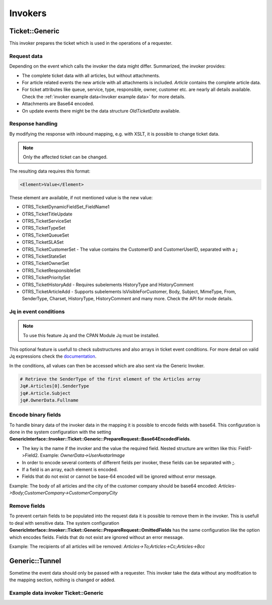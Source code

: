 Invokers
########
.. _PageNavigation admin_webservices_invoker_index:

Ticket::Generic
****************

This invoker prepares the ticket which is used in the operations of a requester.

Request data
============
Depending on the event which calls the invoker the data might differ.
Summarized, the invoker provides:

- The complete ticket data with all articles, but without attachments.
- For article related events the new article with all attachments is included. `Article` contains the complete article data.
- For ticket attributes like queue, service, type, responsible, owner, customer etc. are nearly all details available. Check the :ref:`invoker example data<Invoker example data>` for more details.
- Attachments are Base64 encoded.
- On update events there might be the data structure `OldTicketData` available.


Response handling
=================

By modifying the response with inbound mapping, e.g. with XSLT, it is possible to change ticket data.

.. note:: Only the affected ticket can be changed.

The resulting data requires this format:

.. code-block:: XML

  <Element>Value</Element>

..

These element are available, if not mentioned value is the new value:

- OTRS_TicketDynamicFieldSet_FieldName1
- OTRS_TicketTitleUpdate
- OTRS_TicketServiceSet
- OTRS_TicketTypeSet
- OTRS_TicketQueueSet
- OTRS_TicketSLASet
- OTRS_TicketCustomerSet - The value contains the CustomerID and CustomerUserID, separated with a **;**
- OTRS_TicketStateSet
- OTRS_TicketOwnerSet
- OTRS_TicketResponsibleSet
- OTRS_TicketPrioritySet
- OTRS_TicketHistoryAdd - Requires subelements HistoryType and HistoryComment
- OTRS_TicketArticleAdd - Supports subelements IsVisibleForCustomer, Body, Subject, MimeType, From, SenderType, Charset, HistoryType, HistoryComment and many more. Check the API for mode details.


.. code-block:: XML
	:caption: Updating the ticket title with the response body:

	<?xml version="1.0" encoding="UTF-8"?>
	<xsl:transform version="1.0" xmlns:xsl="http://www.w3.org/1999/XSL/Transform"
					xmlns:date="http://exslt.org/dates-and-times" 
					extension-element-prefixes="date">
    	<xsl:output method="xml" encoding="utf-8" indent="yes"/>
    	<xsl:template match="RootElement">
        	<xsl:copy>
            	<OTRS_TicketTitleUpdate>The title is "<xsl:value-of select="//Body" />"</OTRS_TicketTitleUpdate>
        	</xsl:copy>
    	</xsl:template>
	</xsl:transform>
.. 

.. code-block:: XML
	:caption: Add an entry to the ticket history:

	<?xml version="1.0" encoding="UTF-8"?>
	<xsl:transform version="1.0" xmlns:xsl="http://www.w3.org/1999/XSL/Transform"
					xmlns:date="http://exslt.org/dates-and-times"
					extension-element-prefixes="date">
    	<xsl:output method="xml" encoding="utf-8" indent="yes"/>
    	<xsl:template match="RootElement">
        	<xsl:copy>
            	<OTRS_TicketHistoryAdd>
              		<HistoryType>Misc</HistoryType>
              		<HistoryComment>Request successful send</HistoryComment>
            	</OTRS_TicketHistoryAdd>
        	</xsl:copy>
    	</xsl:template>
	</xsl:transform>

..

Jq in event conditions
======================

.. note:: To use this feature Jq and the CPAN Module Jq must be installed.

.. code-block:: shell
	:caption: Example installation for Debian

	sudo apt-get install jq
	sudo cpan Jq
..

This optional feature is usefull to check substructures and also arrays in ticket event conditions. For more detail on valid Jq expressions check the `documentation <https://stedolan.github.io/jq/>`_.

In the conditions, all values can then be accessed which are also sent via the Generic Invoker.

.. code-block:: none

	# Retrieve the SenderType of the first element of the Articles array
	Jq#.Articles[0].SenderType
	jq#.Article.Subject
	jq#.OwnerData.Fullname

.. image:: images/webservice_Jq-Condition.png
         :width: 100%
         :alt: Example Jq condition

Encode binary fields
====================

To handle binary data of the invoker data in the mapping it is possible to encode fields with base64. This configuration is done in the system configuration with the setting **GenericInterface::Invoker::Ticket::Generic::PrepareRequest::Base64EncodedFields**.

- The key is the name if the invoker and the value the required field. Nested structure are written like this: Field1->Field2. Example: `OwnerData->UserAvatarImage`
- In order to encode several contents of different fields per invoker, these fields can be separated with **;**.
- If a field is an array, each element is encoded.
- Fields that do not exist or cannot be base-64 encoded will be ignored without error message.

Example: The body of all articles and the city of the customer company should be base64 encoded:
`Articles->Body;CustomerCompany->CustomerCompanyCity`

.. _Remove fields in ticket invoker:

Remove fields
==============

To prevent certain fields to be populated into the request data it is possible to remove them in the invoker. This is usefull to deal with sensitive data. The system configuration **GenericInterface::Invoker::Ticket::Generic::PrepareRequest::OmittedFields** has the same configuration like the option which encodes fields. Fields that do not exist are ignored without an error message.

Example: The recipients of all articles will be removed:
`Articles->To;Articles->Cc;Articles->Bcc`

Generic::Tunnel
***************

Sometime the event data should only be passed with a requester. This invoker take the data without any modifcation to the mapping section, nothing is changed or added.

.. _Invoker example data:

Example data invoker Ticket::Generic
=====================================

.. code-block:: JSON
	:caption: Invoker data before outbound mapping
	:name: Invoker data before outbound mapping

	{
	  "Event": {
	    "OldTicketData": {
	      "Age": 75446,
	      "PriorityID": 3,
	      "ServiceID": "",
	      "Type": "Unclassified",
	      "Responsible": "root@localhost",
	      "StateID": 6,
	      "ResponsibleID": 1,
	      "ChangeBy": 2,
	      "EscalationTime": 0,
	      "OwnerID": 1,
	      "Changed": "2021-08-03 11:56:34",
	      "RealTillTimeNotUsed": 1628070960,
	      "GroupID": 1,
	      "Owner": "root@localhost",
	      "CustomerID": "Znuny GmbH",
	      "TypeID": 1,
	      "Created": "2021-08-02 14:59:16",
	      "Priority": "3 normal",
	      "UntilTime": 86358,
	      "EscalationUpdateTime": 0,
	      "QueueID": 2,
	      "Queue": "Raw",
	      "State": "pending reminder",
	      "Title": "Znuny says hi!",
	      "CreateBy": 1,
	      "TicketID": 1,
	      "StateType": "pending reminder",
	      "UnlockTimeout": 0,
	      "EscalationResponseTime": 0,
	      "EscalationSolutionTime": 0,
	      "LockID": 1,
	      "ArchiveFlag": "n",
	      "TicketNumber": "2021012710123456",
	      "Lock": "unlock",
	      "SLAID": "",
	      "CustomerUserID": "MM"
	    },
	    "Event": "TicketStateUpdate",
	    "TicketID": "1"
	  },
	  "Ticket": {
	    "Age": 75447,
	    "PriorityID": 3,
	    "QueueData": {
	      "ValidID": 1,
	      "FollowUpLock": 0,
	      "RealName": "Znuny System",
	      "QueueID": 2,
	      "FirstResponseNotify": null,
	      "UpdateTime": null,
	      "Email": "example@test.znuny.org",
	      "ChangeTime": "2021-08-02 14:59:15",
	      "UnlockTimeout": 0,
	      "Calendar": "",
	      "CreateTime": "2021-08-02 14:59:15",
	      "Comment": "All default incoming tickets.",
	      "UpdateNotify": null,
	      "DefaultSignKey": null,
	      "GroupID": 1,
	      "SolutionTime": null,
	      "SolutionNotify": null,
	      "SystemAddressID": 1,
	      "FollowUpID": 1,
	      "SalutationID": 1,
	      "Name": "Raw",
	      "SignatureID": 1,
	      "FirstResponseTime": null
	    },
	    "ServiceID": "",
	    "TypeData": {
	      "ChangeBy": 1,
	      "ChangeTime": "2021-08-02 14:59:15",
	      "ID": 1,
	      "ValidID": 1,
	      "CreateTime": "2021-08-02 14:59:15",
	      "CreateBy": 1,
	      "Name": "Unclassified"
	    },
	    "Type": "Unclassified",
	    "Responsible": "root@localhost",
	    "StateID": 4,
	    "ServiceData": {},
	    "ResponsibleID": 1,
	    "ChangeBy": 2,
	    "ResponsibleData": {
	      "ValidID": 1,
	      "UserRefreshTime": "0",
	      "UserEmail": "root@localhost",
	      "UserID": 1,
	      "UserTicketOverviewSmallPageShown": "25",
	      "UserCreateNextMask": "",
	      "UserFirstname": "Admin",
	      "UserTitle": null,
	      "UserLastname": "OTRS",
	      "AdminCommunicationLogPageShown": "25",
	      "ChangeTime": "2021-08-02 14:59:14",
	      "UserTicketOverviewMediumPageShown": "20",
	      "CreateTime": "2021-08-02 14:59:14",
	      "UserTicketOverviewPreviewPageShown": "15",
	      "UserLastViewsPosition": "Avatar",
	      "UserLogin": "root@localhost",
	      "UserFullname": "Admin OTRS",
	      "UserLoginFailed": "0",
	      "UserLastLoginTimestamp": "2021-08-03 08:35:17",
	      "UserLastLogin": "1627972517",
	      "UserLastViewsLimit": "5",
	      "AdminDynamicFieldsOverviewPageShown": "25"
	    },
	    "EscalationTime": 0,
	    "OwnerID": 1,
	    "Changed": "2021-08-03 11:56:42",
	    "RealTillTimeNotUsed": 0,
	    "DynamicField_ProcessManagementActivityID": null,
	    "OwnerData": {
	      "ValidID": 1,
	      "UserRefreshTime": "0",
	      "UserEmail": "root@localhost",
	      "UserID": 1,
	      "UserTicketOverviewSmallPageShown": "25",
	      "UserCreateNextMask": "",
	      "UserFirstname": "Admin",
	      "UserTitle": null,
	      "UserLastname": "OTRS",
	      "AdminCommunicationLogPageShown": "25",
	      "ChangeTime": "2021-08-02 14:59:14",
	      "UserTicketOverviewMediumPageShown": "20",
	      "CreateTime": "2021-08-02 14:59:14",
	      "UserTicketOverviewPreviewPageShown": "15",
	      "UserLastViewsPosition": "Avatar",
	      "UserLogin": "root@localhost",
	      "UserFullname": "Admin OTRS",
	      "UserLoginFailed": "0",
	      "UserLastLoginTimestamp": "2021-08-03 08:35:17",
	      "UserLastLogin": "1627972517",
	      "UserLastViewsLimit": "5",
	      "AdminDynamicFieldsOverviewPageShown": "25"
	    },
	    "GroupID": 1,
	    "Owner": "root@localhost",
	    "PriorityData": {
	      "ChangeBy": 1,
	      "ChangeTime": "2021-08-02 14:59:15",
	      "ID": 3,
	      "ValidID": 1,
	      "CreateTime": "2021-08-02 14:59:15",
	      "CreateBy": 1,
	      "Name": "3 normal"
	    },
	    "CustomerID": "Znuny GmbH",
	    "TypeID": 1,
	    "Created": "2021-08-02 14:59:16",
	    "Priority": "3 normal",
	    "UntilTime": 0,
	    "EscalationUpdateTime": 0,
	    "QueueID": 2,
	    "Queue": "Raw",
	    "State": "open",
	    "Title": "Znuny says hi!",
	    "CreateBy": 1,
	    "TicketID": 1,
	    "Articles": [
	      {
	        "ContentType": null,
	        "SenderTypeID": "3",
	        "ToRealname": "Your Znuny Helpdesk",
	        "ReplyTo": null,
	        "References": null,
	        "ContentCharset": "",
	        "CreateBy": 1,
	        "SenderType": "customer",
	        "TicketID": 1,
        	"Body": "We welcome you to Znuny, our ticketing solution based on the well-known OTRS ((Community Edition)) which we forked to make things different.\n\nWe are focused on delivering a stable and community influenced software. So if you have something to contribute, whether bug reports, solutions or enhancements, let us know. We will be happy about your participation.\n\nYou can get additional information here:\n\nCommunity forum: https://community.znuny.org/\n\nDocumentation: https://doc.znuny.org/\n\nGitHub: https://github.com/znuny/Znuny\n\nHave fun and enjoy it.\n\nYour Znuny Team\n",
	        "ChangeBy": 1,
	        "ChangeTime": "2021-08-02 14:59:16",
	        "Cc": null,
	        "MimeType": "",
	        "Subject": "Znuny says hi!",
	        "IsVisibleForCustomer": 1,
	        "FromRealname": "Znuny",
	        "CreateTime": "2021-08-02 14:59:16",
	        "InReplyTo": null,
	        "IncomingTime": 1611745200,
	        "Charset": "",
	        "CommunicationChannelID": 1,
	        "Bcc": null,
	        "ArticleNumber": 1,
	        "MessageID": "<007@localhost>",
	        "ArticleID": 1,
	        "To": "Your Znuny Helpdesk <znuny@localhost>",
	        "From": "Znuny <hello@znuny.org>"
	      }
	    ],
	    "StateType": "open",
	    "CustomerCompany": {
	      "ChangeTime": "2021-08-03 11:49:47",
	      "ChangeBy": 2,
	      "ValidID": 1,
	      "CustomerCompanyCity": "Berlin",
	      "CreateTime": "2021-08-03 11:49:47",
	      "CustomerCompanyURL": "",
	      "CustomerCompanyName": "Znuny GmbH",
	      "CustomerCompanyCountry": "Germany",
	      "CustomerID": "Znuny GmbH",
	      "CustomerCompanyStreet": "Marienstraße 18",
	      "CustomerCompanyComment": "",
	      "CustomerCompanyZIP": "10117",
	      "Source": "CustomerCompany",
	      "CreateBy": 2
	    },
	    "Article": {
	      "ContentType": null,
	      "ToRealname": "Your Znuny Helpdesk",
	      "SenderTypeID": "3",
	      "ReplyTo": null,
	      "References": null,
	      "ContentCharset": "",
	      "CreateBy": 1,
	      "SenderType": "customer",
	      "TicketID": 1,
      	"Body": "We welcome you to Znuny, our ticketing solution based on the well-known OTRS ((Community Edition)) which we forked to make things different.\n\nWe are focused on delivering a stable and community influenced software. So if you have something to contribute, whether bug reports, solutions or enhancements, let us know. We will be happy about your participation.\n\nYou can get additional information here:\n\nCommunity forum: https://community.znuny.org/\n\nDocumentation: https://doc.znuny.org/\n\nGitHub: https://github.com/znuny/Znuny\n\nHave fun and enjoy it.\n\nYour Znuny Team\n",
	      "ChangeBy": 1,
	      "ChangeTime": "2021-08-02 14:59:16",
	      "Cc": null,
	      "MimeType": "",
	      "FromRealname": "Znuny LTS",
	      "Subject": "Znuny says hi!",
	      "IsVisibleForCustomer": 1,
	      "InReplyTo": null,
	      "CreateTime": "2021-08-02 14:59:16",
	      "IncomingTime": 1611745200,
	      "Charset": "",
	      "CommunicationChannelID": 1,
	      "Bcc": null,
	      "MessageID": "<007@localhost>",
	      "ArticleNumber": 1,
	      "ArticleID": 1,
	      "To": "Your Znuny Helpdesk <znuny@localhost>",
	      "From": "Znuny LTS <hello@znuny.org>"
	    },
	    "EscalationResponseTime": 0,
	    "UnlockTimeout": 0,
	    "CreateByData": {
	      "ValidID": 1,
	      "UserRefreshTime": "0",
	      "UserEmail": "root@localhost",
	      "UserID": 1,
	      "UserTicketOverviewSmallPageShown": "25",
	      "UserCreateNextMask": "",
	      "UserFirstname": "Admin",
	      "UserTitle": null,
	      "UserLastname": "OTRS",
	      "AdminCommunicationLogPageShown": "25",
	      "ChangeTime": "2021-08-02 14:59:14",
	      "UserTicketOverviewMediumPageShown": "20",
	      "CreateTime": "2021-08-02 14:59:14",
	      "UserTicketOverviewPreviewPageShown": "15",
	      "UserLastViewsPosition": "Avatar",
	      "UserLogin": "root@localhost",
	      "UserFullname": "Admin OTRS",
	      "UserLoginFailed": "0",
	      "UserLastLoginTimestamp": "2021-08-03 08:35:17",
	      "UserLastLogin": "1627972517",
	      "UserLastViewsLimit": "5",
	      "AdminDynamicFieldsOverviewPageShown": "25"
	    },
	    "DynamicField_ProcessManagementProcessID": null,
	    "EscalationSolutionTime": 0,
	    "LockID": 1,
	    "TicketNumber": "2021012710123456",
	    "ArchiveFlag": "n",
	    "CustomerUser": {
	      "CustomerCompanyCity": "Berlin",
	      "UserCustomerID": "Znuny GmbH",
	      "CustomerCompanyComment": "",
	      "Source": "CustomerUser",
	      "UserTitle": "",
	      "UserZip": "",
	      "UserLastname": "Mustermann",
	      "ChangeBy": 2,
	      "CreateTime": "2021-08-03 11:56:15",
	      "UserLogin": "MM",
	      "UserPhone": "",
	      "UserLanguage": "en",
	      "CustomerID": "Znuny GmbH",
	      "CustomerCompanyValidID": 1,
	      "CustomerCompanyZIP": "10117",
	      "UserMailString": "\"Max Mustermann\" <info@znuny.com>",
	      "UserCountry": "",
	      "UserFullname": "Max Mustermann",
	      "ValidID": 1,
	      "UserRefreshTime": "0",
	      "UserEmail": "info@znuny.com",
	      "UserComment": "",
	      "UserID": "MM",
	      "UserFirstname": "Max",
	      "CustomerCompanyCountry": "Germany",
	      "UserLastViewsTypes": "[]",
	      "UserFax": "",
	      "CreateBy": 2,
	      "ChangeTime": "2021-08-03 11:56:15",
	      "UserShowTickets": "25",
	      "UserStreet": "",
	      "CustomerCompanyURL": "",
	      "CustomerCompanyName": "Znuny GmbH",
	      "UserMobile": "",
	      "UserCity": "",
	      "CustomerCompanyStreet": "Marienstraße 18",
	      "UserLastViewsLimit": "5",
	      "UserTimeZone": "Europe/Berlin"
	    },
	    "Lock": "unlock",
	    "SLAID": "",
	    "CustomerUserID": "MM",
	    "SLAData": {}
	  }
	}

.. 

.. code-block::
	:caption: Data for the event ArticleCreate
	:name: Data for the event ArticleCreate

	{
	  "Event": {
	    "OldTicketData": {
	      "Age": 75446,
	      "PriorityID": 3,
	      "ServiceID": "",
	      "Type": "Unclassified",
	      "Responsible": "root@localhost",
	      "StateID": 6,
	      "ResponsibleID": 1,
	      "ChangeBy": 2,
	      "EscalationTime": 0,
	      "OwnerID": 1,
	      "Changed": "2021-08-03 11:56:34",
	      "RealTillTimeNotUsed": 1628070960,
	      "GroupID": 1,
	      "Owner": "root@localhost",
	      "CustomerID": "Znuny GmbH",
	      "TypeID": 1,
	      "Created": "2021-08-02 14:59:16",
	      "Priority": "3 normal",
	      "UntilTime": 86358,
	      "EscalationUpdateTime": 0,
	      "QueueID": 2,
	      "Queue": "Raw",
	      "State": "pending reminder",
	      "Title": "Znuny says hi!",
	      "CreateBy": 1,
	      "TicketID": 1,
	      "StateType": "pending reminder",
	      "UnlockTimeout": 0,
	      "EscalationResponseTime": 0,
	      "EscalationSolutionTime": 0,
	      "LockID": 1,
	      "ArchiveFlag": "n",
	      "TicketNumber": "2021012710123456",
	      "Lock": "unlock",
	      "SLAID": "",
	      "CustomerUserID": "MM"
	    },
	    "Event": "TicketStateUpdate",
	    "TicketID": "1"
	  },
	  "Ticket": {
	    "Age": 75447,
	    "PriorityID": 3,
	    "QueueData": {
	      "ValidID": 1,
	      "FollowUpLock": 0,
	      "RealName": "Znuny LTS System",
	      "QueueID": 2,
	      "FirstResponseNotify": null,
	      "UpdateTime": null,
	      "Email": "vz1772@test.znuny.com",
	      "ChangeTime": "2021-08-02 14:59:15",
	      "UnlockTimeout": 0,
	      "Calendar": "",
	      "CreateTime": "2021-08-02 14:59:15",
	      "Comment": "All default incoming tickets.",
	      "UpdateNotify": null,
	      "DefaultSignKey": null,
	      "GroupID": 1,
	      "SolutionTime": null,
	      "SolutionNotify": null,
	      "SystemAddressID": 1,
	      "FollowUpID": 1,
	      "SalutationID": 1,
	      "Name": "Raw",
	      "SignatureID": 1,
	      "FirstResponseTime": null
	    },
	    "ServiceID": "",
	    "TypeData": {
	      "ChangeBy": 1,
	      "ChangeTime": "2021-08-02 14:59:15",
	      "ID": 1,
	      "ValidID": 1,
	      "CreateTime": "2021-08-02 14:59:15",
	      "CreateBy": 1,
	      "Name": "Unclassified"
	    },
	    "Type": "Unclassified",
	    "Responsible": "root@localhost",
	    "StateID": 4,
	    "ServiceData": {},
	    "ResponsibleID": 1,
	    "ChangeBy": 2,
	    "ResponsibleData": {
	      "ValidID": 1,
	      "UserRefreshTime": "0",
	      "UserEmail": "root@localhost",
	      "UserID": 1,
	      "UserTicketOverviewSmallPageShown": "25",
	      "UserCreateNextMask": "",
	      "UserFirstname": "Admin",
	      "UserTitle": null,
	      "UserLastname": "OTRS",
	      "AdminCommunicationLogPageShown": "25",
	      "ChangeTime": "2021-08-02 14:59:14",
	      "UserTicketOverviewMediumPageShown": "20",
	      "CreateTime": "2021-08-02 14:59:14",
	      "UserTicketOverviewPreviewPageShown": "15",
	      "UserLastViewsPosition": "Avatar",
	      "UserLogin": "root@localhost",
	      "UserFullname": "Admin OTRS",
	      "UserLoginFailed": "0",
	      "UserLastLoginTimestamp": "2021-08-03 08:35:17",
	      "UserLastLogin": "1627972517",
	      "UserLastViewsLimit": "5",
	      "AdminDynamicFieldsOverviewPageShown": "25"
	    },
	    "EscalationTime": 0,
	    "OwnerID": 1,
	    "Changed": "2021-08-03 11:56:42",
	    "RealTillTimeNotUsed": 0,
	    "DynamicField_ProcessManagementActivityID": null,
	    "OwnerData": {
	      "ValidID": 1,
	      "UserRefreshTime": "0",
	      "UserEmail": "root@localhost",
	      "UserID": 1,
	      "UserTicketOverviewSmallPageShown": "25",
	      "UserCreateNextMask": "",
	      "UserFirstname": "Admin",
	      "UserTitle": null,
	      "UserLastname": "OTRS",
	      "AdminCommunicationLogPageShown": "25",
	      "ChangeTime": "2021-08-02 14:59:14",
	      "UserTicketOverviewMediumPageShown": "20",
	      "CreateTime": "2021-08-02 14:59:14",
	      "UserTicketOverviewPreviewPageShown": "15",
	      "UserLastViewsPosition": "Avatar",
	      "UserLogin": "root@localhost",
	      "UserFullname": "Admin OTRS",
	      "UserLoginFailed": "0",
	      "UserLastLoginTimestamp": "2021-08-03 08:35:17",
	      "UserLastLogin": "1627972517",
	      "UserLastViewsLimit": "5",
	      "AdminDynamicFieldsOverviewPageShown": "25"
	    },
	    "GroupID": 1,
	    "Owner": "root@localhost",
	    "PriorityData": {
	      "ChangeBy": 1,
	      "ChangeTime": "2021-08-02 14:59:15",
	      "ID": 3,
	      "ValidID": 1,
	      "CreateTime": "2021-08-02 14:59:15",
	      "CreateBy": 1,
	      "Name": "3 normal"
	    },
	    "CustomerID": "Znuny GmbH",
	    "TypeID": 1,
	    "Created": "2021-08-02 14:59:16",
	    "Priority": "3 normal",
	    "UntilTime": 0,
	    "EscalationUpdateTime": 0,
	    "QueueID": 2,
	    "Queue": "Raw",
	    "State": "open",
	    "Title": "Znuny says hi!",
	    "CreateBy": 1,
	    "TicketID": 1,
	    "Article" => {
	    	"ArticleID" => 2,
	    	"ArticleNumber" => 2,
	    	"Attachment" => [
	      	{
	          "Content" => "PCFET0NUWVBFsdfgsFGHJdfgw+PGh0bWw+PGhlYWQ+PG1ldGEgaHR0cC1lcXVpdj0iQ29udGVudC1UeXBlIiBjb250ZW50PSJ0ZXh0L2h0bWw7IGNoYXJzZXQ9dXRmLTgisdfgdsfgdsfgdsfgQ+PGJvZHkgc3R5bGU9ImZvbnQtYSxIZWx2ZXRpY2EsQXJpYWwsc2Fucy1zZXJpZjsg	9udC1zaXplOiAxMnB4OyI+dGVzdDwvYm9keT48L2h0bWw+",
	        	"ContentAlternative" => ",
	        	"ContentID" => ",
	        	"ContentType" => "text/html; charset="utf-8"",
	        	"Disposition" => "inline",
	        	"FileID" => "1",
	        	"Filename" => "file-2",
	        	"FilesizeRaw" => "198"
	      	}
	    	],
	    	"Bcc" => "",
	    	"Body" => "Dear Max Mustermann,

				Thank you for your request.

				We will process your request as quickly as possible.

				Your Ticket-Team

				--
				Super Support - Waterford Business Park
				5201 Blue Lagoon Drive - 8th Floor & 9th Floor - Miami, 33126 USA
				Email: hot@example.com - Web: http://www.example.com/
				--

				08/02/2021 14:59 - Znuny LTS wrote:
				We welcome you to Znuny, our ticketing solution based on the well-known OTRS
				((Community Edition)) which we forked to make things different.

				We are focused on delivering a stable and community influenced software. So if you
				have something to contribute, whether bug reports, solutions or enhancements, let
				us know. We will be happy about your participation.

				You can get additional information here:

				Community forum: https://community.znuny.org/

				Documentation: https://doc.znuny.org/

				GitHub: https://github.com/znuny/Znuny

				Have fun and enjoy it.

				Your Znuny Team",
	    	"Cc" => ",
	    	"ChangeBy" => 1,
	    	"ChangeTime" => "2021-07-29 16:04:35",
	    	"Charset" => "utf-8",
	    	"CommunicationChannelID" => 1,
	    	"ContentCharset" => "utf-8",
	    	"ContentType" => "text/plain; charset=utf-8",
	    	"CreateBy" => 1,
	    	"CreateTime" => "2021-07-29 16:04:35",
	    	"From" => "Znuny System <info@znuny.com>",
	    	"FromRealname" => "Znuny System",
	    	"InReplyTo" => "",
	    	"IncomingTime" => 1627567475,
	    	"IsVisibleForCustomer" => 1,
	    	"MessageID" => "",
	    	"MimeType" => "text/plain",
	    	"References" => "",
	    	"ReplyTo" => "",
	    	"SenderType" => "agent",
	    	"SenderTypeID" => "1",
	    	"Subject" => "Ticket#2021012710123456 — Znuny says hi!",
	    	"TicketID" => 65,
	    	"To" => "",
	  	},
	    "Articles": [
	      {
	        "ContentType": null,
	        "SenderTypeID": "3",
	        "ToRealname": "Your Znuny Helpdesk",
	        "ReplyTo": null,
	        "References": null,
	        "ContentCharset": "",
	        "CreateBy": 1,
	        "SenderType": "customer",
	        "TicketID": 1,
        	"Body": "We welcome you to Znuny, our ticketing solution based on the well-known OTRS ((Community Edition)) which we forked to make things different.\n\nWe are focused on delivering a stable and community influenced software. So if you have something to contribute, whether bug reports, solutions or enhancements, let us know. We will be happy about your participation.\n\nYou can get additional information here:\n\nCommunity forum: https://community.znuny.org/\n\nDocumentation: https://doc.znuny.org/\n\nGitHub: https://github.com/znuny/Znuny\n\nHave fun and enjoy it.\n\nYour Znuny Team\n",
	        "ChangeBy": 1,
	        "ChangeTime": "2021-08-02 14:59:16",
	        "Cc": null,
	        "MimeType": "",
	        "Subject": "Znuny says hi!",
	        "IsVisibleForCustomer": 1,
	        "FromRealname": "Znuny LTS",
	        "CreateTime": "2021-08-02 14:59:16",
	        "InReplyTo": null,
	        "IncomingTime": 1611745200,
	        "Charset": "",
	        "CommunicationChannelID": 1,
	        "Bcc": null,
	        "ArticleNumber": 1,
	        "MessageID": "<007@localhost>",
	        "ArticleID": 1,
	        "To": "Your Znuny Helpdesk <znuny@localhost>",
	        "From": "Znuny LTS <hello@znuny.org>"
	      }
	    ],
	    "StateType": "open",
	    "CustomerCompany": {
	      "ChangeTime": "2021-08-03 11:49:47",
	      "ChangeBy": 2,
	      "ValidID": 1,
	      "CustomerCompanyCity": "Berlin",
	      "CreateTime": "2021-08-03 11:49:47",
	      "CustomerCompanyURL": "",
	      "CustomerCompanyName": "Znuny GmbH",
	      "CustomerCompanyCountry": "Germany",
	      "CustomerID": "Znuny GmbH",
	      "CustomerCompanyStreet": "Marienstraße 18",
	      "CustomerCompanyComment": "",
	      "CustomerCompanyZIP": "10117",
	      "Source": "CustomerCompany",
	      "CreateBy": 2
	    },
	    "Article": {
	      "ContentType": null,
	      "ToRealname": "Your Znuny Helpdesk",
	      "SenderTypeID": "3",
	      "ReplyTo": null,
	      "References": null,
	      "ContentCharset": "",
	      "CreateBy": 1,
	      "SenderType": "customer",
	      "TicketID": 1,
      	"Body": "We welcome you to Znuny, our ticketing solution based on the well-known OTRS ((Community Edition)) which we forked to make things different.\n\nWe are focused on delivering a stable and community influenced software. So if you have something to contribute, whether bug reports, solutions or enhancements, let us know. We will be happy about your participation.\n\nYou can get additional information here:\n\nCommunity forum: https://community.znuny.org/\n\nDocumentation: https://doc.znuny.org/\n\nGitHub: https://github.com/znuny/Znuny\n\nHave fun and enjoy it.\n\nYour Znuny Team\n",
	      "ChangeBy": 1,
	      "ChangeTime": "2021-08-02 14:59:16",
	      "Cc": null,
	      "MimeType": "",
	      "FromRealname": "Znuny LTS",
	      "Subject": "Znuny says hi!",
	      "IsVisibleForCustomer": 1,
	      "InReplyTo": null,
	      "CreateTime": "2021-08-02 14:59:16",
	      "IncomingTime": 1611745200,
	      "Charset": "",
	      "CommunicationChannelID": 1,
	      "Bcc": null,
	      "MessageID": "<007@localhost>",
	      "ArticleNumber": 1,
	      "ArticleID": 1,
	      "To": "Your Znuny Helpdesk <znuny@localhost>",
	      "From": "Znuny LTS <hello@znuny.org>"
	    },
	    "EscalationResponseTime": 0,
	    "UnlockTimeout": 0,
	    "CreateByData": {
	      "ValidID": 1,
	      "UserRefreshTime": "0",
	      "UserEmail": "root@localhost",
	      "UserID": 1,
	      "UserTicketOverviewSmallPageShown": "25",
	      "UserCreateNextMask": "",
	      "UserFirstname": "Admin",
	      "UserTitle": null,
	      "UserLastname": "OTRS",
	      "AdminCommunicationLogPageShown": "25",
	      "ChangeTime": "2021-08-02 14:59:14",
	      "UserTicketOverviewMediumPageShown": "20",
	      "CreateTime": "2021-08-02 14:59:14",
	      "UserTicketOverviewPreviewPageShown": "15",
	      "UserLastViewsPosition": "Avatar",
	      "UserLogin": "root@localhost",
	      "UserFullname": "Admin OTRS",
	      "UserLoginFailed": "0",
	      "UserLastLoginTimestamp": "2021-08-03 08:35:17",
	      "UserLastLogin": "1627972517",
	      "UserLastViewsLimit": "5",
	      "AdminDynamicFieldsOverviewPageShown": "25"
	    },
	    "DynamicField_ProcessManagementProcessID": null,
	    "EscalationSolutionTime": 0,
	    "LockID": 1,
	    "TicketNumber": "2021012710123456",
	    "ArchiveFlag": "n",
	    "CustomerUser": {
	      "CustomerCompanyCity": "Berlin",
	      "UserCustomerID": "Znuny GmbH",
	      "CustomerCompanyComment": "",
	      "Source": "CustomerUser",
	      "UserTitle": "",
	      "UserZip": "",
	      "UserLastname": "Mustermann",
	      "ChangeBy": 2,
	      "CreateTime": "2021-08-03 11:56:15",
	      "UserLogin": "MM",
	      "UserPhone": "",
	      "UserLanguage": "en",
	      "CustomerID": "Znuny GmbH",
	      "CustomerCompanyValidID": 1,
	      "CustomerCompanyZIP": "10117",
	      "UserMailString": "\"Max Mustermann\" <info@znuny.com>",
	      "UserCountry": "",
	      "UserFullname": "Max Mustermann",
	      "ValidID": 1,
	      "UserRefreshTime": "0",
	      "UserEmail": "info@znuny.com",
	      "UserComment": "",
	      "UserID": "MM",
	      "UserFirstname": "Max",
	      "CustomerCompanyCountry": "Germany",
	      "UserLastViewsTypes": "[]",
	      "UserFax": "",
	      "CreateBy": 2,
	      "ChangeTime": "2021-08-03 11:56:15",
	      "UserShowTickets": "25",
	      "UserStreet": "",
	      "CustomerCompanyURL": "",
	      "CustomerCompanyName": "Znuny GmbH",
	      "UserMobile": "",
	      "UserCity": "",
	      "CustomerCompanyStreet": "Marienstraße 18",
	      "UserLastViewsLimit": "5",
	      "UserTimeZone": "Europe/Berlin"
	    },
	    "Lock": "unlock",
	    "SLAID": "",
	    "CustomerUserID": "MM",
	    "SLAData": {}
	  }
	}

..